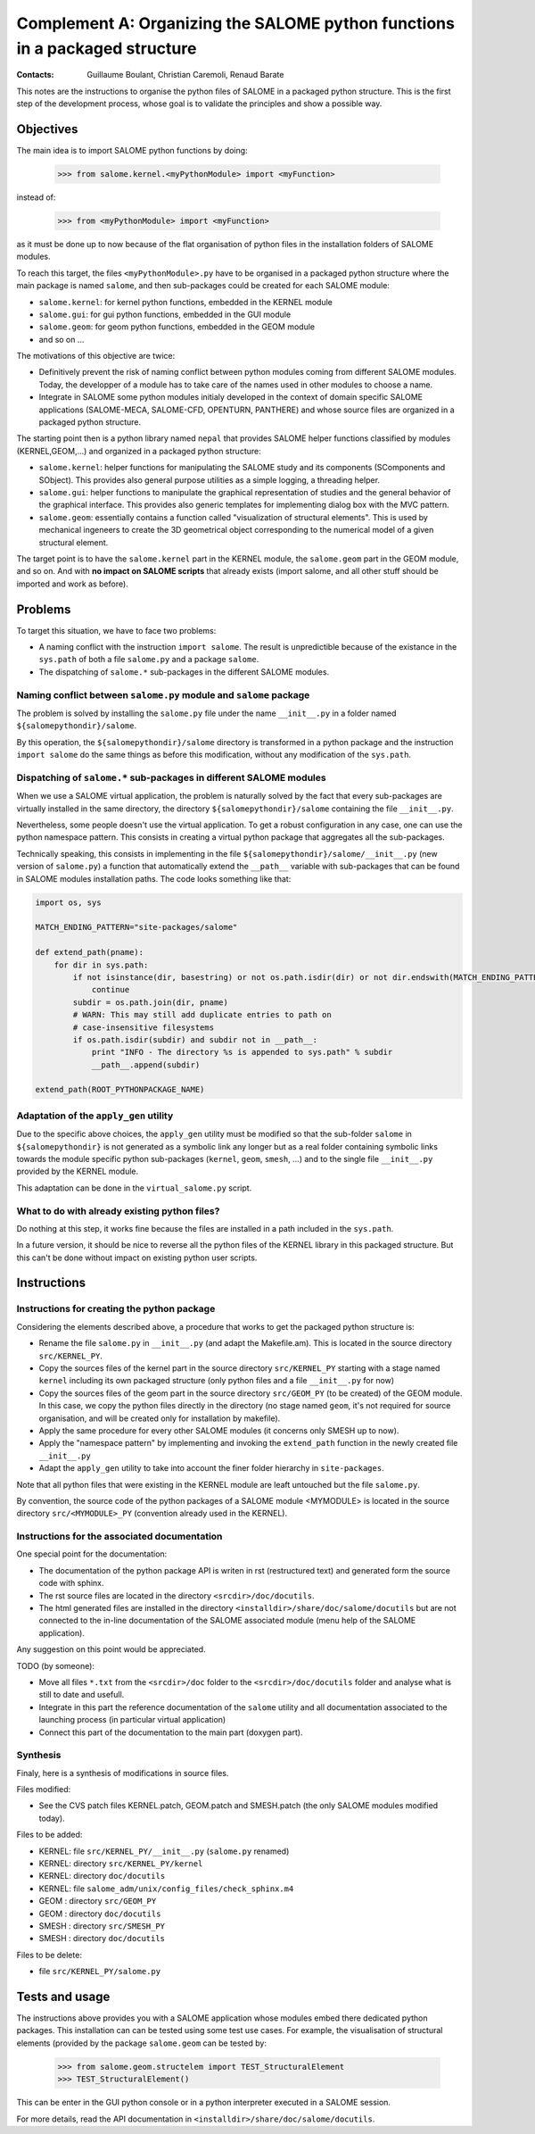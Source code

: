 
%%%%%%%%%%%%%%%%%%%%%%%%%%%%%%%%%%%%%%%%%%%%%%%%%%%%%%%%%%%%%%%%%%%%%%%%%%%%
Complement A: Organizing the SALOME python functions in a packaged structure
%%%%%%%%%%%%%%%%%%%%%%%%%%%%%%%%%%%%%%%%%%%%%%%%%%%%%%%%%%%%%%%%%%%%%%%%%%%%

:Contacts: Guillaume Boulant, Christian Caremoli, Renaud Barate

This notes are the instructions to organise the python files of SALOME
in a packaged python structure. This is the first step of the development
process, whose goal is to validate the principles and show a possible
way.

Objectives
==========

The main idea is to import SALOME python functions by doing:

 >>> from salome.kernel.<myPythonModule> import <myFunction>

instead of:

 >>> from <myPythonModule> import <myFunction>

as it must be done up to now because of the flat organisation of
python files in the installation folders of SALOME modules.

To reach this target, the files ``<myPythonModule>.py`` have to be
organised in a packaged python structure where the main package is
named ``salome``, and then sub-packages could be created for each
SALOME module:

* ``salome.kernel``: for kernel python functions, embedded in the
  KERNEL module
* ``salome.gui``: for gui python functions, embedded in the GUI module
* ``salome.geom``: for geom python functions, embedded in the GEOM
  module
* and so on ...

The motivations of this objective are twice:

* Definitively prevent the risk of naming conflict between python
  modules coming from different SALOME modules. Today, the developper
  of a module has to take care of the names used in other modules to
  choose a name.
* Integrate in SALOME some python modules initialy developed in the
  context of domain specific SALOME applications (SALOME-MECA,
  SALOME-CFD, OPENTURN, PANTHERE) and whose source files are organized
  in a packaged python structure.

The starting point then is a python library named ``nepal`` that
provides SALOME helper functions classified by modules
(KERNEL,GEOM,...) and organized in a packaged python structure:

* ``salome.kernel``: helper functions for manipulating the SALOME
  study and its components (SComponents and SObject). This provides
  also general purpose utilities as a simple logging, a threading
  helper.
* ``salome.gui``:  helper functions to manipulate the graphical
  representation of studies and the general behavior of the graphical
  interface. This provides also generic templates for implementing
  dialog box with the MVC pattern.
* ``salome.geom``: essentially contains a function called
  "visualization of structural elements". This is used by mechanical
  ingeneers to create the 3D geometrical object corresponding to the
  numerical model of a given structural element.

The target point is to have the ``salome.kernel`` part in the KERNEL
module, the ``salome.geom`` part in the GEOM module, and so on. And
with **no impact on SALOME scripts** that already exists (import salome,
and all other stuff should be imported and work as before).


Problems
========

To target this situation, we have to face two problems:

* A naming conflict with the instruction ``import salome``. The result
  is unpredictible because of the existance in the ``sys.path`` of
  both a file ``salome.py`` and a package ``salome``.
* The dispatching of ``salome.*`` sub-packages in the different SALOME
  modules.

Naming conflict between ``salome.py`` module and ``salome`` package
-------------------------------------------------------------------

The problem is solved by installing the ``salome.py`` file under the
name ``__init__.py`` in a folder named ``${salomepythondir}/salome``.

By this operation, the ``${salomepythondir}/salome`` directory is
transformed in a python package and the instruction ``import salome``
do the same things as before this modification, without any
modification of the ``sys.path``.

Dispatching of ``salome.*`` sub-packages in different SALOME modules
--------------------------------------------------------------------

When we use a SALOME virtual application, the problem is naturally
solved by the fact that every sub-packages are virtually installed in
the same directory, the directory ``${salomepythondir}/salome``
containing the file ``__init__.py``.

Nevertheless, some people doesn't use the virtual application. To get
a robust configuration in any case, one can use the python namespace
pattern. This consists in creating a virtual python package that
aggregates all the sub-packages.

Technically speaking, this consists in implementing in the file
``${salomepythondir}/salome/__init__.py`` (new version of
``salome.py``) a function that automatically extend the ``__path__``
variable with sub-packages that can be found in SALOME modules
installation paths. The code looks something like that:

.. code-block:: python
 
 import os, sys
 
 MATCH_ENDING_PATTERN="site-packages/salome"
 
 def extend_path(pname):
     for dir in sys.path:
         if not isinstance(dir, basestring) or not os.path.isdir(dir) or not dir.endswith(MATCH_ENDING_PATTERN):
             continue
         subdir = os.path.join(dir, pname)
         # WARN: This may still add duplicate entries to path on
         # case-insensitive filesystems
         if os.path.isdir(subdir) and subdir not in __path__:
             print "INFO - The directory %s is appended to sys.path" % subdir
             __path__.append(subdir)
 
 extend_path(ROOT_PYTHONPACKAGE_NAME)


Adaptation of the ``apply_gen`` utility
----------------------------------------

Due to the specific above choices, the ``apply_gen`` utility must be
modified so that the sub-folder ``salome`` in ``${salomepythondir}``
is not generated as a symbolic link any longer but as a real folder
containing symbolic links towards the module specific python
sub-packages (``kernel``, ``geom``, ``smesh``, ...) and to the single
file ``__init__.py`` provided by the KERNEL module.

This adaptation can be done in the ``virtual_salome.py`` script.


What to do with already existing python files?
----------------------------------------------

Do nothing at this step, it works fine because the files are installed
in a path included in the ``sys.path``.

In a future version, it should be nice to reverse all the python files
of the KERNEL library in this packaged structure. But this can't be
done without impact on existing python user scripts.

Instructions
============

Instructions for creating the python package
--------------------------------------------

Considering the elements described above, a procedure that works to
get the packaged python structure is:

* Rename the file ``salome.py`` in ``__init__.py`` (and adapt the
  Makefile.am). This is located in the source directory
  ``src/KERNEL_PY``.
* Copy the sources files of the kernel part in the source directory
  ``src/KERNEL_PY`` starting with a stage named ``kernel`` including
  its own packaged structure (only python files and a file
  ``__init__.py`` for now)
* Copy the sources files of the geom part in the source directory
  ``src/GEOM_PY`` (to be created) of the GEOM module. In this case, we
  copy the python files directly in the directory (no stage named
  ``geom``, it's not required for source organisation, and will be
  created only for installation by makefile).
* Apply the same procedure for every other SALOME modules (it concerns
  only SMESH up to now).
* Apply the "namespace pattern" by implementing and invoking the
  ``extend_path`` function in the newly created file ``__init__.py``
* Adapt the ``apply_gen`` utility to take into account the finer
  folder hierarchy in ``site-packages``.

Note that all python files that were existing in the KERNEL module
are leaft untouched but the file ``salome.py``.

By convention, the source code of the python packages of a SALOME
module <MYMODULE> is located in the source directory
``src/<MYMODULE>_PY`` (convention already used in the KERNEL).

Instructions for the associated documentation
---------------------------------------------

One special point for the documentation:

* The documentation of the python package API is writen in rst
  (restructured text) and generated form the source code with sphinx.
* The rst source files are located in the directory
  ``<srcdir>/doc/docutils``.
* The html generated files are installed in the directory
  ``<installdir>/share/doc/salome/docutils`` but are not connected to
  the in-line documentation of the SALOME associated module (menu help
  of the SALOME application).

Any suggestion on this point would be appreciated.

TODO (by someone):

* Move all files ``*.txt`` from the ``<srcdir>/doc`` folder to the
  ``<srcdir>/doc/docutils`` folder and analyse what is still to date
  and usefull.
* Integrate in this part the reference documentation of the ``salome``
  utility and all documentation associated to the launching process
  (in particular virtual application)
* Connect this part of the documentation to the main part (doxygen
  part).


Synthesis
---------

Finaly, here is a synthesis of modifications in source files.

Files modified:

* See the CVS patch files KERNEL.patch, GEOM.patch and SMESH.patch
  (the only SALOME modules modified today).

Files to be added:

* KERNEL: file ``src/KERNEL_PY/__init__.py`` (``salome.py`` renamed)
* KERNEL: directory ``src/KERNEL_PY/kernel``
* KERNEL: directory ``doc/docutils``
* KERNEL: file ``salome_adm/unix/config_files/check_sphinx.m4``
* GEOM  : directory ``src/GEOM_PY``
* GEOM  : directory ``doc/docutils``
* SMESH : directory ``src/SMESH_PY``
* SMESH : directory ``doc/docutils``

Files to be delete:

* file ``src/KERNEL_PY/salome.py``


Tests and usage
===============

The instructions above provides you with a SALOME application whose
modules embed there dedicated python packages. This installation can
can be tested using some test use cases. For example, the
visualisation of structural elements (provided by the package
``salome.geom`` can be tested by:

 >>> from salome.geom.structelem import TEST_StructuralElement
 >>> TEST_StructuralElement()

This can be enter in the GUI python console or in a python interpreter
executed in a SALOME session.

For more details, read the API documentation in
``<installdir>/share/doc/salome/docutils``.
